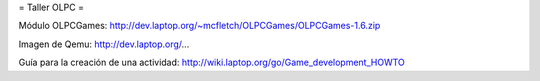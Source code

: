 = Taller OLPC =

Módulo OLPCGames:
http://dev.laptop.org/~mcfletch/OLPCGames/OLPCGames-1.6.zip

Imagen de Qemu:
http://dev.laptop.org/...

Guía para la creación de una actividad:
http://wiki.laptop.org/go/Game_development_HOWTO
